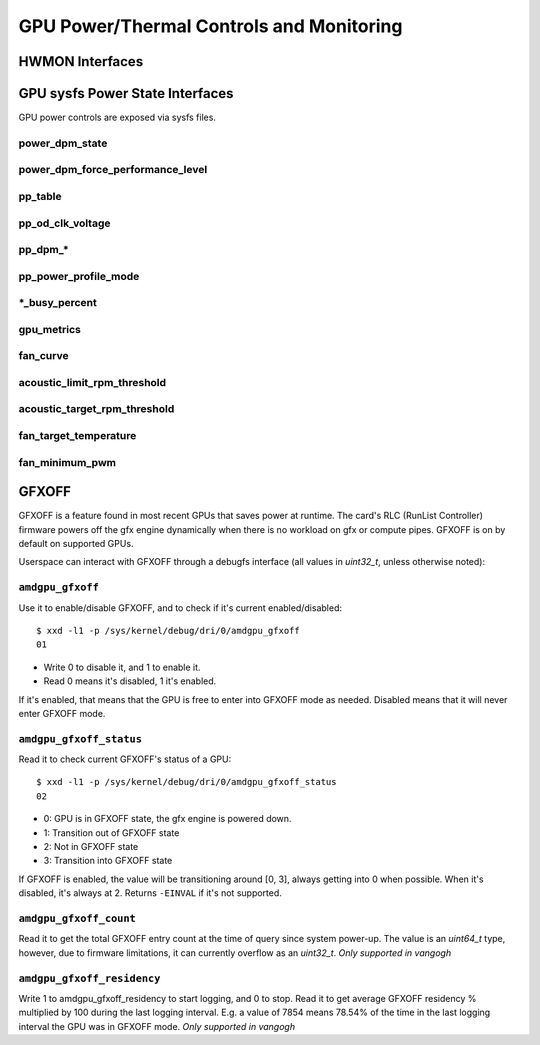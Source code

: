===========================================
 GPU Power/Thermal Controls and Monitoring
===========================================

HWMON Interfaces
================

.. kernel-doc:: drivers/gpu/drm/amd/pm/amdgpu_pm.c
   :doc: hwmon

GPU sysfs Power State Interfaces
================================

GPU power controls are exposed via sysfs files.

power_dpm_state
---------------

.. kernel-doc:: drivers/gpu/drm/amd/pm/amdgpu_pm.c
   :doc: power_dpm_state

power_dpm_force_performance_level
---------------------------------

.. kernel-doc:: drivers/gpu/drm/amd/pm/amdgpu_pm.c
   :doc: power_dpm_force_performance_level

pp_table
--------

.. kernel-doc:: drivers/gpu/drm/amd/pm/amdgpu_pm.c
   :doc: pp_table

pp_od_clk_voltage
-----------------

.. kernel-doc:: drivers/gpu/drm/amd/pm/amdgpu_pm.c
   :doc: pp_od_clk_voltage

pp_dpm_*
--------

.. kernel-doc:: drivers/gpu/drm/amd/pm/amdgpu_pm.c
   :doc: pp_dpm_sclk pp_dpm_mclk pp_dpm_socclk pp_dpm_fclk pp_dpm_dcefclk pp_dpm_pcie

pp_power_profile_mode
---------------------

.. kernel-doc:: drivers/gpu/drm/amd/pm/amdgpu_pm.c
   :doc: pp_power_profile_mode

\*_busy_percent
---------------

.. kernel-doc:: drivers/gpu/drm/amd/pm/amdgpu_pm.c
   :doc: gpu_busy_percent

.. kernel-doc:: drivers/gpu/drm/amd/pm/amdgpu_pm.c
   :doc: mem_busy_percent

gpu_metrics
-----------

.. kernel-doc:: drivers/gpu/drm/amd/pm/amdgpu_pm.c
   :doc: gpu_metrics

fan_curve
---------

.. kernel-doc:: drivers/gpu/drm/amd/pm/amdgpu_pm.c
   :doc: fan_curve

acoustic_limit_rpm_threshold
----------------------------

.. kernel-doc:: drivers/gpu/drm/amd/pm/amdgpu_pm.c
   :doc: acoustic_limit_rpm_threshold

acoustic_target_rpm_threshold
-----------------------------

.. kernel-doc:: drivers/gpu/drm/amd/pm/amdgpu_pm.c
   :doc: acoustic_target_rpm_threshold

fan_target_temperature
----------------------

.. kernel-doc:: drivers/gpu/drm/amd/pm/amdgpu_pm.c
   :doc: fan_target_temperature

fan_minimum_pwm
---------------

.. kernel-doc:: drivers/gpu/drm/amd/pm/amdgpu_pm.c
   :doc: fan_minimum_pwm

GFXOFF
======

GFXOFF is a feature found in most recent GPUs that saves power at runtime. The
card's RLC (RunList Controller) firmware powers off the gfx engine
dynamically when there is no workload on gfx or compute pipes. GFXOFF is on by
default on supported GPUs.

Userspace can interact with GFXOFF through a debugfs interface (all values in
`uint32_t`, unless otherwise noted):

``amdgpu_gfxoff``
-----------------

Use it to enable/disable GFXOFF, and to check if it's current enabled/disabled::

  $ xxd -l1 -p /sys/kernel/debug/dri/0/amdgpu_gfxoff
  01

- Write 0 to disable it, and 1 to enable it.
- Read 0 means it's disabled, 1 it's enabled.

If it's enabled, that means that the GPU is free to enter into GFXOFF mode as
needed. Disabled means that it will never enter GFXOFF mode.

``amdgpu_gfxoff_status``
------------------------

Read it to check current GFXOFF's status of a GPU::

  $ xxd -l1 -p /sys/kernel/debug/dri/0/amdgpu_gfxoff_status
  02

- 0: GPU is in GFXOFF state, the gfx engine is powered down.
- 1: Transition out of GFXOFF state
- 2: Not in GFXOFF state
- 3: Transition into GFXOFF state

If GFXOFF is enabled, the value will be transitioning around [0, 3], always
getting into 0 when possible. When it's disabled, it's always at 2. Returns
``-EINVAL`` if it's not supported.

``amdgpu_gfxoff_count``
-----------------------

Read it to get the total GFXOFF entry count at the time of query since system
power-up. The value is an `uint64_t` type, however, due to firmware limitations,
it can currently overflow as an `uint32_t`. *Only supported in vangogh*

``amdgpu_gfxoff_residency``
---------------------------

Write 1 to amdgpu_gfxoff_residency to start logging, and 0 to stop. Read it to
get average GFXOFF residency % multiplied by 100 during the last logging
interval. E.g. a value of 7854 means 78.54% of the time in the last logging
interval the GPU was in GFXOFF mode. *Only supported in vangogh*
